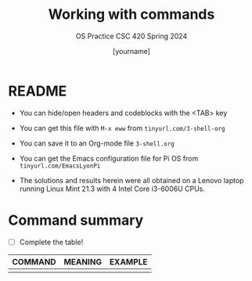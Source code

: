 #+TITLE:Working with commands
#+AUTHOR: [yourname] 
#+SUBTITLE:OS Practice CSC 420 Spring 2024
#+STARTUP:overview hideblocks indent
#+OPTIONS: toc:nil num:nil ^:nil
#+PROPERTY: header-args:bash :exports both :results output
* README
  
  - You can hide/open headers and codeblocks with the <TAB> key

  - You can get this file with ~M-x eww~ from ~tinyurl.com/3-shell-org~

  - You can save it to an Org-mode file ~3-shell.org~

  - You can get the Emacs configuration file for Pi OS from
    ~tinyurl.com/EmacsLyonPi~

  - The solutions and results herein were all obtained on a Lenovo
    laptop running Linux Mint 21.3 with 4 Intel Core i3-6006U CPUs.

* Command summary

  * [ ] Complete the table!

  | COMMAND | MEANING | EXAMPLE |
  |---------+---------+---------|
  |         |         |         |
